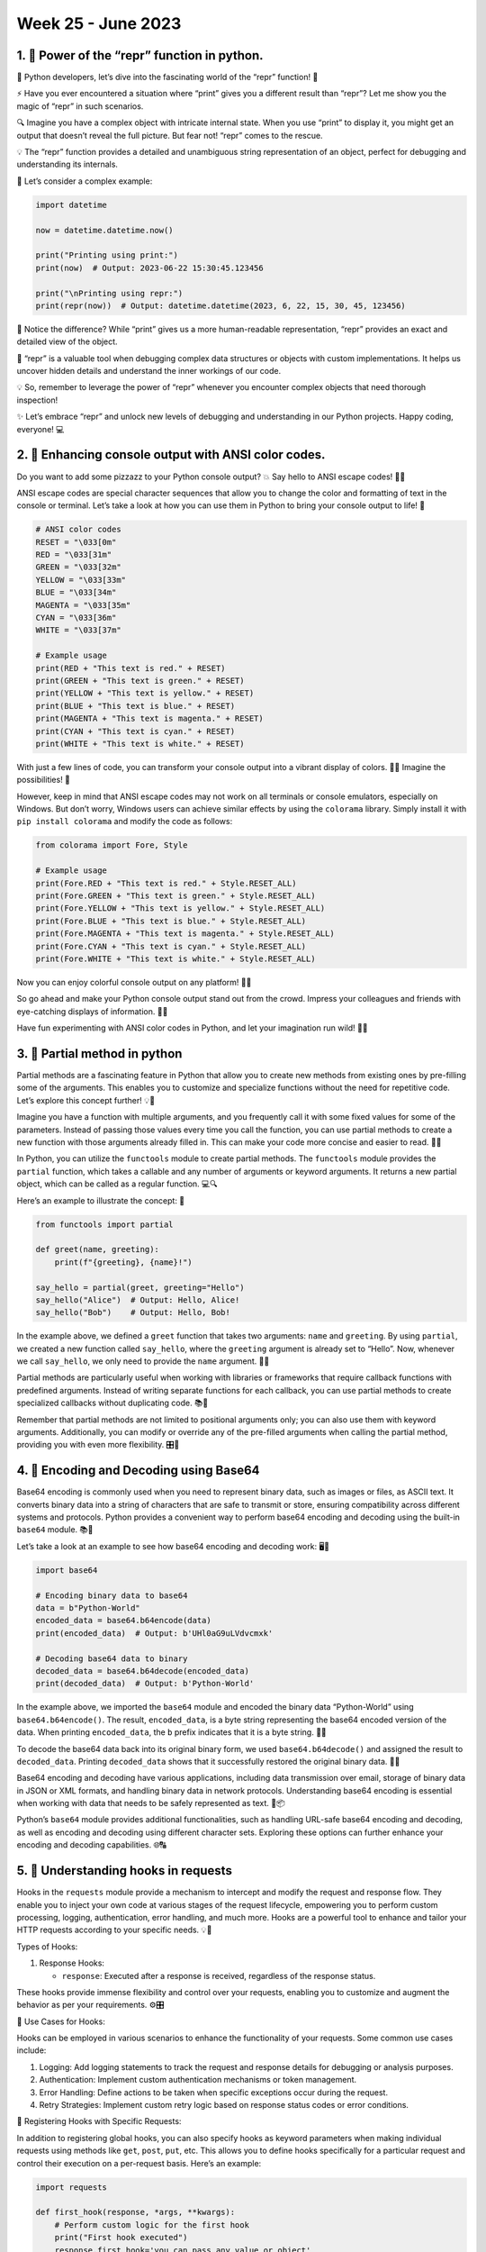 Week 25 - June 2023
###################


1. 🐍 Power of the “repr” function in python.
*********************************************

🐍 Python developers, let’s dive into the fascinating world of the
“repr” function! 🎉

⚡️ Have you ever encountered a situation where “print” gives you a
different result than “repr”? Let me show you the magic of “repr” in
such scenarios.

🔍 Imagine you have a complex object with intricate internal state. When
you use “print” to display it, you might get an output that doesn’t
reveal the full picture. But fear not! “repr” comes to the rescue.

💡 The “repr” function provides a detailed and unambiguous string
representation of an object, perfect for debugging and understanding its
internals.

🌟 Let’s consider a complex example:

.. code:: python

   import datetime

   now = datetime.datetime.now()

   print("Printing using print:")
   print(now)  # Output: 2023-06-22 15:30:45.123456

   print("\nPrinting using repr:")
   print(repr(now))  # Output: datetime.datetime(2023, 6, 22, 15, 30, 45, 123456)

🔎 Notice the difference? While “print” gives us a more human-readable
representation, “repr” provides an exact and detailed view of the
object.

🎯 “repr” is a valuable tool when debugging complex data structures or
objects with custom implementations. It helps us uncover hidden details
and understand the inner workings of our code.

💡 So, remember to leverage the power of “repr” whenever you encounter
complex objects that need thorough inspection!

✨ Let’s embrace “repr” and unlock new levels of debugging and
understanding in our Python projects. Happy coding, everyone! 💻


2. 🌈 Enhancing console output with ANSI color codes.
*****************************************************

Do you want to add some pizzazz to your Python console output? 💥 Say
hello to ANSI escape codes! 🎨✨

ANSI escape codes are special character sequences that allow you to
change the color and formatting of text in the console or terminal.
Let’s take a look at how you can use them in Python to bring your
console output to life! 🚀

.. code:: python

   # ANSI color codes
   RESET = "\033[0m"
   RED = "\033[31m"
   GREEN = "\033[32m"
   YELLOW = "\033[33m"
   BLUE = "\033[34m"
   MAGENTA = "\033[35m"
   CYAN = "\033[36m"
   WHITE = "\033[37m"

   # Example usage
   print(RED + "This text is red." + RESET)
   print(GREEN + "This text is green." + RESET)
   print(YELLOW + "This text is yellow." + RESET)
   print(BLUE + "This text is blue." + RESET)
   print(MAGENTA + "This text is magenta." + RESET)
   print(CYAN + "This text is cyan." + RESET)
   print(WHITE + "This text is white." + RESET)

With just a few lines of code, you can transform your console output
into a vibrant display of colors. 🌈✨ Imagine the possibilities! 🎉

However, keep in mind that ANSI escape codes may not work on all
terminals or console emulators, especially on Windows. But don’t worry,
Windows users can achieve similar effects by using the ``colorama``
library. Simply install it with ``pip install colorama`` and modify the
code as follows:

.. code:: python

   from colorama import Fore, Style

   # Example usage
   print(Fore.RED + "This text is red." + Style.RESET_ALL)
   print(Fore.GREEN + "This text is green." + Style.RESET_ALL)
   print(Fore.YELLOW + "This text is yellow." + Style.RESET_ALL)
   print(Fore.BLUE + "This text is blue." + Style.RESET_ALL)
   print(Fore.MAGENTA + "This text is magenta." + Style.RESET_ALL)
   print(Fore.CYAN + "This text is cyan." + Style.RESET_ALL)
   print(Fore.WHITE + "This text is white." + Style.RESET_ALL)

Now you can enjoy colorful console output on any platform! 🎉🎉

So go ahead and make your Python console output stand out from the
crowd. Impress your colleagues and friends with eye-catching displays of
information. 🌟✨

Have fun experimenting with ANSI color codes in Python, and let your
imagination run wild! 🚀🐍

3. 🔀 Partial method in python
*******************************

Partial methods are a fascinating feature in Python that allow you to
create new methods from existing ones by pre-filling some of the
arguments. This enables you to customize and specialize functions
without the need for repetitive code. Let’s explore this concept
further! 💡🔧

Imagine you have a function with multiple arguments, and you frequently
call it with some fixed values for some of the parameters. Instead of
passing those values every time you call the function, you can use
partial methods to create a new function with those arguments already
filled in. This can make your code more concise and easier to read. 🧩✨

In Python, you can utilize the ``functools`` module to create partial
methods. The ``functools`` module provides the ``partial`` function,
which takes a callable and any number of arguments or keyword arguments.
It returns a new partial object, which can be called as a regular
function. 💻🔍

Here’s an example to illustrate the concept: 📝

.. code:: python

   from functools import partial

   def greet(name, greeting):
       print(f"{greeting}, {name}!")

   say_hello = partial(greet, greeting="Hello")
   say_hello("Alice")  # Output: Hello, Alice!
   say_hello("Bob")    # Output: Hello, Bob!

In the example above, we defined a ``greet`` function that takes two
arguments: ``name`` and ``greeting``. By using ``partial``, we created a
new function called ``say_hello``, where the ``greeting`` argument is
already set to “Hello”. Now, whenever we call ``say_hello``, we only
need to provide the ``name`` argument. 👋👋

Partial methods are particularly useful when working with libraries or
frameworks that require callback functions with predefined arguments.
Instead of writing separate functions for each callback, you can use
partial methods to create specialized callbacks without duplicating
code. 📚🧪

Remember that partial methods are not limited to positional arguments
only; you can also use them with keyword arguments. Additionally, you
can modify or override any of the pre-filled arguments when calling the
partial method, providing you with even more flexibility. 🎛️🔀

4. 🔑 Encoding and Decoding using Base64
*****************************************

Base64 encoding is commonly used when you need to represent binary data,
such as images or files, as ASCII text. It converts binary data into a
string of characters that are safe to transmit or store, ensuring
compatibility across different systems and protocols. Python provides a
convenient way to perform base64 encoding and decoding using the
built-in ``base64`` module. 📚🔡

Let’s take a look at an example to see how base64 encoding and decoding
work: 🖥️🔑

.. code:: python

   import base64

   # Encoding binary data to base64
   data = b"Python-World"
   encoded_data = base64.b64encode(data)
   print(encoded_data)  # Output: b'UHl0aG9uLVdvcmxk'

   # Decoding base64 data to binary
   decoded_data = base64.b64decode(encoded_data)
   print(decoded_data)  # Output: b'Python-World'

In the example above, we imported the ``base64`` module and encoded the
binary data “Python-World” using ``base64.b64encode()``. The result,
``encoded_data``, is a byte string representing the base64 encoded
version of the data. When printing ``encoded_data``, the ``b`` prefix
indicates that it is a byte string. 📜🔢

To decode the base64 data back into its original binary form, we used
``base64.b64decode()`` and assigned the result to ``decoded_data``.
Printing ``decoded_data`` shows that it successfully restored the
original binary data. 🔄🔤

Base64 encoding and decoding have various applications, including data
transmission over email, storage of binary data in JSON or XML formats,
and handling binary data in network protocols. Understanding base64
encoding is essential when working with data that needs to be safely
represented as text. 📡📦

Python’s ``base64`` module provides additional functionalities, such as
handling URL-safe base64 encoding and decoding, as well as encoding and
decoding using different character sets. Exploring these options can
further enhance your encoding and decoding capabilities. 🌐🔠

5. 🎣 Understanding hooks in requests
*************************************

Hooks in the ``requests`` module provide a mechanism to intercept and
modify the request and response flow. They enable you to inject your own
code at various stages of the request lifecycle, empowering you to
perform custom processing, logging, authentication, error handling, and
much more. Hooks are a powerful tool to enhance and tailor your HTTP
requests according to your specific needs. 💡🔌

.. raw:: html

   <h4>

Types of Hooks:

.. raw:: html

   </h4>

1. Response Hooks:

   -  ``response``: Executed after a response is received, regardless of
      the response status.

These hooks provide immense flexibility and control over your requests,
enabling you to customize and augment the behavior as per your
requirements. ⚙️🎛️

.. raw:: html

   <h4>

🎯 Use Cases for Hooks:

.. raw:: html

   </h4>

Hooks can be employed in various scenarios to enhance the functionality
of your requests. Some common use cases include:

1. Logging: Add logging statements to track the request and response
   details for debugging or analysis purposes.
2. Authentication: Implement custom authentication mechanisms or token
   management.
3. Error Handling: Define actions to be taken when specific exceptions
   occur during the request.
4. Retry Strategies: Implement custom retry logic based on response
   status codes or error conditions.

.. raw:: html

   <h4>

🌟 Registering Hooks with Specific Requests:

.. raw:: html

   </h4>

In addition to registering global hooks, you can also specify hooks as
keyword parameters when making individual requests using methods like
``get``, ``post``, ``put``, etc. This allows you to define hooks
specifically for a particular request and control their execution on a
per-request basis. Here’s an example:

.. code:: python

   import requests

   def first_hook(response, *args, **kwargs):
       # Perform custom logic for the first hook
       print("First hook executed")
       response.first_hook='you can pass any value or object'

   def second_hook(response, *args, **kwargs):
       # Perform custom logic for the second hook
       print("Second hook executed")

   # Make a request with multiple hooks
   response = requests.get('https://www.example.com', hooks={'response': [first_hook, second_hook]})

   # Retrive first_hook parameters
   print(response.first_hook)

In this case, both ``first_hook`` and ``second_hook`` will be executed
for the single request made in the ``get`` method.

.. raw:: html

   <h4>

🚀 Registering Hooks with a Session:

.. raw:: html

   </h4>

If you need to maintain state or persist hooks across multiple requests,
you can use a ``requests.Session`` object. Here’s an example:

.. code:: python

   import requests

   def custom_hook(response, *args, **kwargs):
       # Perform custom logic
       print("Custom hook executed")

       # Also U can set custom attibute to response object
       response.custom_hook_called=True
       

   # Create a session and register the custom hook
   session = requests.Session()
   session.hooks['response'].append(custom_hook)

   # Make requests using the session
   response1 = session.get('https://www.example.com')

   ## Status of custom hooks
   print("parameter from custom hooks:",response1.custom_hook_called)

In this example, the ``custom_hook`` will be executed for both
``response1`` and ``response2``, as they are made using the same
session.

6. 📢 LinkExtractor in Scrapy
*****************************

🔗 The LinkExtractor class in Scrapy is a powerful tool for extracting
links from web pages. It provides a convenient way to crawl and scrape
websites efficiently. Let’s dive into some simple code examples to
understand how it works.

📝 Code Example:

.. code:: python


   import scrapy
   from scrapy.crawler import CrawlerProcess
   from scrapy.linkextractors import LinkExtractor

   class MySpider(scrapy.Spider):
       name = 'example'
       start_urls = ['http://www.example.com']

       def parse(self, response):
           # Instantiate a LinkExtractor object
           link_extractor = LinkExtractor()

           # Extract links from the response
           links = link_extractor.extract_links(response)

           # Process the extracted links
           for link in links:
               # Access the URL, text, and other attributes of the link
               yield {
                   'url': link.url,
                   'text': link.text
               }

               

   # Create a CrawlerProcess instance
   process = CrawlerProcess()

   # Add your spider to the CrawlerProcess
   process.crawl(MySpider)

   # Start the crawling process
   process.start()


   # Output: > {'url': 'https://www.iana.org/domains/example', 'text': 'More information...'}

🔍 In this example, we create a Scrapy spider named ``MySpider``. The
``LinkExtractor`` class is imported from ``scrapy.linkextractors`` to
handle link extraction.

🕸️ Inside the ``parse`` method, we instantiate a ``LinkExtractor``
object. Then, we use the ``extract_links`` method to extract all links
from the ``response`` object.

🔗 We iterate over the extracted links and access their URL and text
using the ``url`` and ``text`` attributes. You can perform further
processing or extraction based on your specific needs.

📥 Finally, we yield a dictionary containing the URL and text of each
extracted link. You can modify this code to process the links
differently or store them in any desired format.

💡 The LinkExtractor class provides many additional options and
parameters to customize link extraction based on patterns, tags,
attributes, and more. Make sure to explore the Scrapy documentation for
more advanced usage.
                
7. 📝 itemgetter in python
***************************

🔍 The ``itemgetter`` function in Python is a convenient tool for
extracting specific elements from iterable objects. It provides a simple
and efficient way to access and manipulate data. Let’s explore its
functionality with some simple code examples, including its usage in
``sorted`` with lists, dictionaries, and lists of dictionaries.

In general, if you need to access specific elements from iterable
objects and performance is a concern, using ``itemgetter`` is a
recommended approach. It offers better performance compared to using a
lambda function, particularly when dealing with large datasets or
performing operations that need to be executed multiple times.

📝 Code Example:

.. code:: python

   from operator import itemgetter

   # Example 1: Accessing Elements from a List
   my_list = ['apple', 'banana', 'cherry', 'date']
   get_second_element = itemgetter(1)
   print(get_second_element(my_list))  # Output: 'banana'

   # Example 2: Accessing Elements from a Dictionary
   my_dict = {'name': 'John', 'age': 30, 'city': 'New York'}
   get_age = itemgetter('age')
   print(get_age(my_dict))  # Output: 30

   # Example 3: Accessing Multiple Elements from a Tuple
   my_tuple = ('apple', 'banana', 'cherry', 'date')
   get_first_and_last = itemgetter(0, -1)
   print(get_first_and_last(my_tuple))  # Output: ('apple', 'date')

   # Example 4: Using itemgetter in sorted with a List of Tuples
   students = [('John', 20, 'A'),('Alice', 19, 'B'),('Bob', 21, 'A-'),('Carol', 18, 'B+')]
   sorted_students = sorted(students, key=itemgetter(2))
   print(sorted_students)

   # Example 5: Using itemgetter in sorted with a Dictionary
   student_grades = {'John': 'A','Alice': 'B','Bob': 'A-','Carol': 'B+'}
   sorted_grades = sorted(student_grades.items(), key=itemgetter(1))
   print(sorted_grades)

   # Example 6: Using itemgetter in sorted with a List of Dictionaries
   people = [
       {'name': 'John', 'age': 25},
       {'name': 'Alice', 'age': 30},
       {'name': 'Bob', 'age': 20},
       {'name': 'Carol', 'age': 35}
   ]
   sorted_people = sorted(people, key=itemgetter('age'))
   print(sorted_people)

🔢 In these examples, we import the ``itemgetter`` function from the
``operator`` module to extract specific elements from iterable objects.

📌 Examples 1, 2, and 3 demonstrate how ``itemgetter`` can be used to
access elements from a list, dictionary, and tuple, respectively.

📌 Example 4 showcases the usage of ``itemgetter`` in the ``sorted``
function with a list of tuples. By specifying ``key=itemgetter(2)``, the
``sorted`` function sorts the students based on their grade (the third
element in each tuple).

📌 Example 5 illustrates how ``itemgetter`` can be used with the
``sorted`` function with a dictionary. We convert the dictionary items
into a list of tuples using the ``items()`` method and then sort the
tuples based on the grades using ``key=itemgetter(1)``.

📌 Example 6 demonstrates the usage of ``itemgetter`` in the ``sorted``
function with a list of dictionaries. By specifying
``key=itemgetter('age')``, the ``sorted`` function sorts the list of
dictionaries based on the ‘age’ key, resulting in a sorted list of

people based on their age.

💡 The ``itemgetter`` function is a powerful tool for accessing and
sorting specific elements from iterable objects. It offers flexibility
and performance benefits, making it a valuable addition to your Python
toolkit.

8. 🖥️ Fetching device name using platform
******************************************

🔍 The ``platform`` module in Python provides a convenient way to access
information about the platform your code is running on. Let’s dive into
how you can use this module to fetch the device name:

🔦 **Fetching Device Name:** The ``platform`` module’s ``node()``
function returns the device’s network name, which is often the device’s
hostname. This can provide a reasonable approximation of the device name
in many cases.

.. code:: python

   import platform

   device_name = platform.node()
   print(f"Device Name: {device_name}")

🖥️💻📱 The ``device_name`` variable will contain the name of the device
your code is running on, which could be the hostname of the machine or a
recognizable identifier for the device.

🚀 **Platform Information:** The ``platform`` module can provide more
than just the device name. You can also access other platform-related
information, such as the operating system, Python implementation, and
architecture.

.. code:: python

   import platform

   # Get the operating system name
   os_name = platform.system()
   print(f"Operating System: {os_name}")

   # Get the release version of the operating system
   os_release = platform.release()
   print(f"Release Version: {os_release}")

   # Get the version of the operating system
   os_version = platform.version()
   print(f"OS Version: {os_version}")

   # Get the machine type
   machine_type = platform.machine()
   print(f"Machine Type: {machine_type}")

   # Get the processor name or identifier
   processor = platform.processor()
   print(f"Processor: {processor}")

   # Get the version of Python
   python_version = platform.python_version()
   print(f"Python Version: {python_version}")

   # Get the name of the Python implementation
   python_implementation = platform.python_implementation()
   print(f"Python Implementation: {python_implementation}")

   # Get the compiler used to build Python
   python_compiler = platform.python_compiler()
   print(f"Python Compiler: {python_compiler}")

   # Get the architecture and bitness of the operating system
   architecture, bitness = platform.architecture()
   print(f"Architecture: {architecture}")
   print(f"Bitness: {bitness}")

   # Get the network name of the device
   device_name = platform.node()
   print(f"Device Name: {device_name}")

   '''
   Output:
   Operating System: Windows
   Release Version: 11
   OS Version: 12.0.22334621
   Machine Type: AMD64
   Processor: AMD64 Family 21 Model 111 Stepping 2, AuthenticAMD
   Python Version: 3.11.3
   Python Implementation: CPython
   Python Compiler: MSC v.1934 64 bit (AMD64)
   Architecture: 64bit
   Bitness: WindowsPE
   Device Name: DESKTOP-KJK
   '''

📡 **Platform-Specific Functionality:** By knowing the device name or
platform, you can tailor your code’s behavior to provide
platform-specific functionality. For example, you can enable or disable
certain features, adjust settings, or optimize code paths based on the
device or platform your code is running on.

💡 Fetching the device name using the ``platform`` module allows you to
adapt your code to different devices and platforms. It opens up
possibilities for building cross-platform applications, device-specific
optimizations, and customized user experiences.

9. 🌟 Package your app into a executable file using zipapp
**********************************************************


🔍 **What is Zipapp?** Zipapp is a module introduced in Python 3.5 that
enables you to package your Python application along with its
dependencies into a single executable ZIP file. This ZIP file can be
executed directly, making it convenient to distribute your application
as a standalone package.

🚀 **Key Features and Benefits:** 

- Simplified Distribution: 
    With Zipapp, you can distribute your Python application as a single file,
    eliminating the need for users to install dependencies separately. 

- Easy Execution: 
    The executable ZIP file can be run directly without
    the need for a Python interpreter or additional setup. 

- Cross-Platform Compatibility: 
    Zipapp packages are portable and can
    be executed on different operating systems, making it easier to
    distribute your application across platforms.

🔧 **Creating a Zipapp:** 

Creating a zipapp is straightforward.Here’s a
simple example create ``app.py`` file in ``myapp``:

.. code:: python

   # myapp/app.py
   def main():
       print("Hello, Python-World!")

   if __name__ == '__main__':
       main()

To create the zipapp

.. code:: bash

   python -m zipapp myapp -m "app:main"

In this example, we’re creating a zipapp named ``myapp.pyz``, specifying
the ``app.py`` file as the entry point .

🚀 **Executing the Zipapp:** 

Once you have the zipapp file, you can run
it like any other executable. Here’s an example:

.. code:: bash

   $ python myapp.pyz
   Hello, Python-World!

💡 **Use Cases and Considerations:** 

- *Distribution of Command-Line Tools:* 
    Zipapp is an excellent choice for packaging and distributing
    command-line tools written in Python. 
- *Portable Applications:* 
    If you want to create a portable Python application that can be run on
    different systems without requiring installation, zipapp can be a great
    solution. 
- *Version Management:* 
    Zipapp can help in managing and
    distributing specific versions of your application, ensuring consistent
    execution across environments.

Zipapp is a powerful tool for simplifying the distribution and execution
of your Python applications. It provides a convenient way to package
your code and dependencies into a single executable file, making it
easier for users to run your application without complex setup
processes.

10. 🔧 Secure User Input with getpass()
****************************************

🔎 When it comes to handling sensitive user input, such as passwords or other confidential information, security is of utmost importance.the `getpass()` method, which provides a secure way to accept user input without displaying it on the screen.

**What is getpass()?** 

The `getpass()` method is a part of the Python `getpass` module. It is used to prompt the user for input, such as a password, and securely captures the input without echoing it back to the screen.

🚀 **Key Features and Benefits:**

- **Secure User Input:** The `getpass()` method ensures that sensitive user input, like passwords, remains hidden, reducing the risk of unauthorized access.
- **Cross-Platform Compatibility:** The method works consistently across different operating systems, providing a reliable solution for secure user input.
- **Simplicity of Use:** With a single function call, you can prompt the user for input and retrieve it securely, without the need for complex code.

🔧 **Using getpass():**

Using the `getpass()` method is straightforward. Here's a simple example:

.. code:: python

  import getpass
  
  password = getpass.getpass("Enter your password: ")
  print("Password entered:", password)


When you run this code, the `getpass()` method will prompt the user to enter a password, and the input will be securely captured without being displayed on the screen.

💡 **Best Practices:**

- **Avoid Storing Passwords in Plain Text:** Remember, the `getpass()` method only helps in securely capturing user input. It's essential to handle the captured passwords carefully and avoid storing them in plain text. Consider using secure password storage mechanisms like hashing and salting.
- **Ensure Proper Error Handling:** Handle exceptions raised by the `getpass()` method to provide meaningful error messages and gracefully handle any issues encountered during user input.

The `getpass()` method is a valuable tool for securely capturing sensitive user input, making it an ideal choice when handling passwords or other confidential information. By using this method, you can enhance the security of your applications and protect user privacy.

.. raw:: html
                
     </details>


Useful Resources
----------------

Here are some valuable resources to enhance your Python programming
skills and stay updated with the latest trends:


-  **Online Course**: Take your Python web development skills to the
   next level with the “Mastering Flask” course on
   `Pluralsight <https://www.pluralsight.com/courses/mastering-flask>`__.

-  **Forum**: Join the vibrant Python community discussions and seek
   help at `Python
   Forums <https://github.com/Python-World/newsletter/discussions>`__.
   Engage with fellow developers, share knowledge, and contribute to the
   Python ecosystem.

Stay curious, keep learning, and make the most of these resources to
enhance your Python journey!
